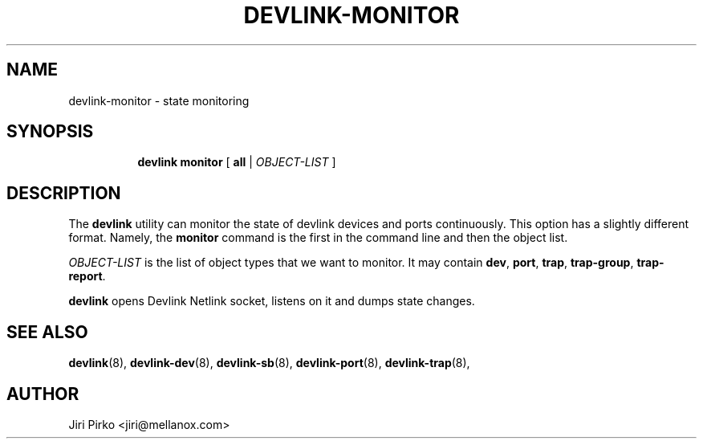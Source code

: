 .TH DEVLINK\-MONITOR 8 "14 Mar 2016" "iproute2" "Linux"
.SH "NAME"
devlink-monitor \- state monitoring
.SH SYNOPSIS
.sp
.ad l
.in +8
.ti -8
.BR "devlink monitor" " [ " all " |"
.IR OBJECT-LIST " ]"
.sp

.SH DESCRIPTION
The
.B devlink
utility can monitor the state of devlink devices and ports
continuously. This option has a slightly different format. Namely, the
.B monitor
command is the first in the command line and then the object list.

.I OBJECT-LIST
is the list of object types that we want to monitor.
It may contain
.BR dev ", " port ", " trap ", " trap-group ", " trap-report .

.B devlink
opens Devlink Netlink socket, listens on it and dumps state changes.

.SH SEE ALSO
.BR devlink (8),
.BR devlink-dev (8),
.BR devlink-sb (8),
.BR devlink-port (8),
.BR devlink-trap (8),
.br

.SH AUTHOR
Jiri Pirko <jiri@mellanox.com>
